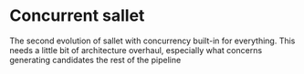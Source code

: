 * Concurrent sallet

The second evolution of sallet with concurrency built-in for everything.  This needs a little bit of architecture overhaul, especially what concerns generating candidates the rest of the pipeline
